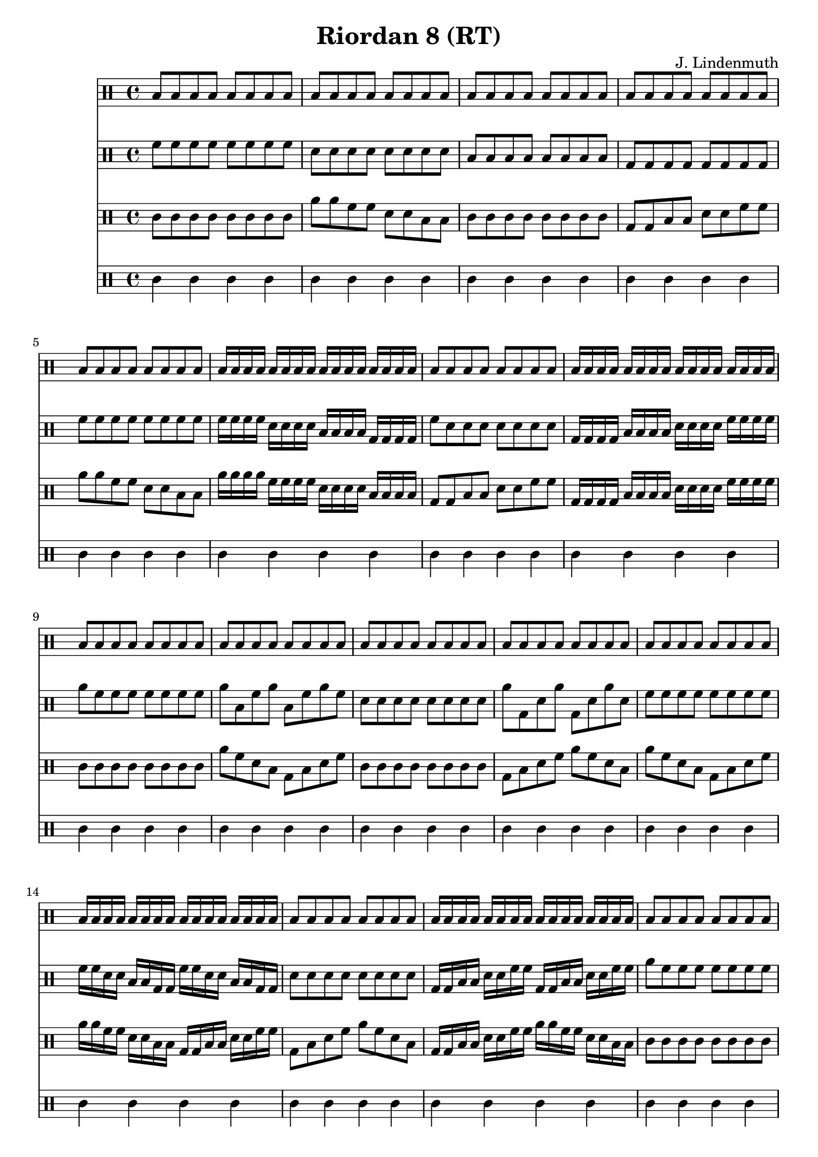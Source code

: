 \header {
  title = "Riordan 8 (RT)"
  composer = "J. Lindenmuth"
}

\score {
  <<
    \new Staff {
      \clef "percussion" \time 4/4
      b8 b b b b b b b | b b b b b b b b | b b b b b b b b | b b b b b b b b | 
      b b b b b b b b | b16 b b b b b b b b b b b b b b b | b8 b b b b b b b | b16 b b b b b b b b b b b b b b b | 
      b8 b b b b b b b | b b b b b b b b | b b b b b b b b | b b b b b b b b | 
      b8 b b b b b b b | b16 b b b b b b b b b b b b b b b | b8 b b b b b b b | b16 b b b b b b b b b b b b b b b | 
      b8 b b b b b b b | b b b b b b b b | b b b b b b b b | b b b b b b b b | 
      b8 b b b b b b b | b16 b b b b b b b b b b b b b b b | b8 b b b b b b b | b16 b b b b b b b b b b b b b b b | b4 r4 r2 
      \bar "|." 
    }

    \new Staff {
      \clef "percussion" \time 4/4
      \relative c' {
        f8 f f f f f f f | d d d d d d d d | b b b b b b b b | g g g g g g g g | 
        f' f f f f f f f | f16 f f f d d d d b b b b g g g g | f'8 d d d d d d d | g,16 g g g b b b b d d d d f f f f | 
        a8 f f f f f f f | a b, f' a b, f' a f | d d d d d d d d | a' g, d' a' g, d' a' d, | 
        f8 f f f f f f f | f16 f d d b b g g f' f d d b b g g | d'8 d d d d d d d | g,16 g b b d d f f g, g b b d d f f | 
        a8 f f f f f f f | f d b g f' d b g | f' d d d d d d d | g, b d f g, b d f | 
        a f f f f f f f | f16 d b g f' d b g f' d b g f' d b g | f'8 d d d d d d d | g,16 b d f g, b d f g, b d f g, b d f | d4 r4 r2 
        \bar "|."  
      }
    }

    \new Staff {
      \clef "percussion" \time 4/4
      \relative c' {
        c8 c c c c c c c | a' a f f d d b b | c c c c c c c c | g g b b d d f f | 
        a a f f d d b b | a'16 a a a f f f f d d d d b b b b | g8 g b b d d f f | g,16 g g g b b b b d d d d f f f f | 
        c8 c c c c c c c | a' f d b g b d f | c c c c c c c c | g b d f a f d b | 
        a' f d b g b d f | a16 a f f d d b b g g b b d d f f | g,8 b d f a f d b | g16 g b b d d f f a a f f d d b b | 
        c8 c c c c c c c | a' f d b f' d b g | c c c c c c c c | g b d f b, d f a | 
        a f d b f' d b g | a'16 f d b f' d b g a'16 f d b f' d b g | g8 b d f b, d f a | g,16 b d f b, d f a g,16 b d f b, d f a | c4 r r2
        \bar "|." 
      }
    }

    \new Staff {
      \clef "percussion" \time 4/4
      \relative c' {
        c4 c c c | c c c c | c c c c | c c c c | 
        c c c c | c c c c | c c c c | c c c c |
        c c c c | c c c c | c c c c | c c c c |
        c c c c | c c c c | c c c c | c c c c |
        c c c c | c c c c | c c c c | c c c c |
        c c c c | c c c c | c c c c | c c c c | c4 r4 r2 
        \bar "|." 
      }
    }
  >>

}